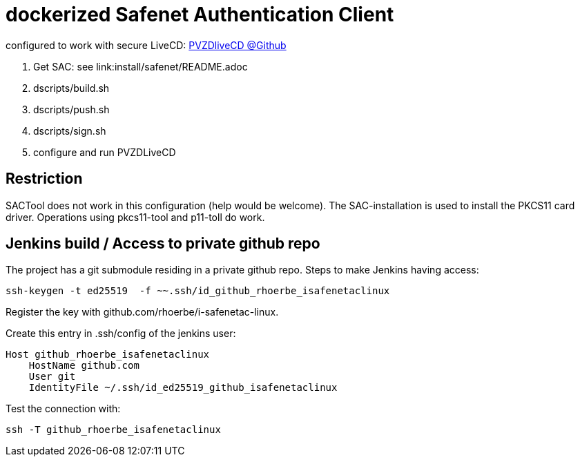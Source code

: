 # dockerized Safenet Authentication Client

configured to work with secure LiveCD: https://github.com/identinetics/PVZDliveCD[PVZDliveCD @Github]

1. Get SAC: see link:install/safenet/README.adoc
2. dscripts/build.sh
3. dscripts/push.sh
4. dscripts/sign.sh
5. configure and run PVZDLiveCD


## Restriction

SACTool does not work in this configuration (help would be welcome).
The SAC-installation is used to install the PKCS11 card driver.
Operations using pkcs11-tool and p11-toll do work.


## Jenkins build / Access to private github repo

The project has a git submodule residing in a private github repo.
Steps to make Jenkins having access:

    ssh-keygen -t ed25519  -f ~~.ssh/id_github_rhoerbe_isafenetaclinux

Register the key with github.com/rhoerbe/i-safenetac-linux.

Create this entry in .ssh/config of the jenkins user:

    Host github_rhoerbe_isafenetaclinux
        HostName github.com
        User git
        IdentityFile ~/.ssh/id_ed25519_github_isafenetaclinux

Test the connection with:

    ssh -T github_rhoerbe_isafenetaclinux

